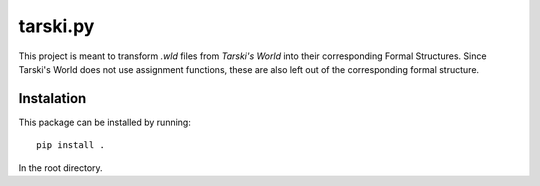 =========
tarski.py
=========
This project is meant to transform `.wld` files from `Tarski's World` into their
corresponding Formal Structures. Since Tarski's World does not use assignment
functions, these are also left out of the corresponding formal structure.

-----------
Instalation
-----------
This package can be installed by running::

    pip install .

In the root directory.

.. _Tarski's World: https://ggweb.gradegrinder.net/tarskisworld
